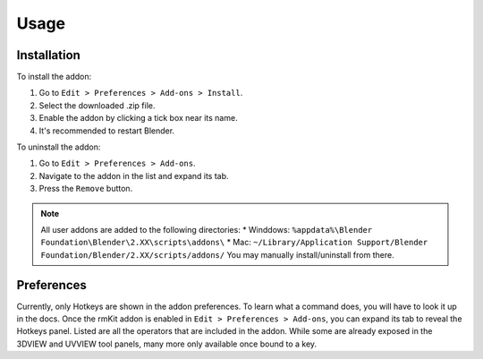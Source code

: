 Usage
=====

.. _usage:

Installation
------------

To install the addon:

#. Go to ``Edit > Preferences > Add-ons > Install``.
#. Select the downloaded .zip file.
#. Enable the addon by clicking a tick box near its name.
#. It's recommended to restart Blender.

To uninstall the addon:

#. Go to ``Edit > Preferences > Add-ons``.
#. Navigate to the addon in the list and expand its tab.
#. Press the ``Remove`` button.


.. note::
	All user addons are added to the following directories:
	* Winddows: ``%appdata%\Blender Foundation\Blender\2.XX\scripts\addons\``
	* Mac: ``~/Library/Application Support/Blender Foundation/Blender/2.XX/scripts/addons/``
	You may manually install/uninstall from there.


Preferences
------------

Currently, only Hotkeys are shown in the addon preferences. To learn what a command does, you will have to look it up in the docs.
Once the rmKit addon is enabled in ``Edit > Preferences > Add-ons``, you can expand its tab to reveal the Hotkeys panel.
Listed are all the operators that are included in the addon. While some are already exposed in the 3DVIEW and UVVIEW tool panels, many more only available once bound to a key.
